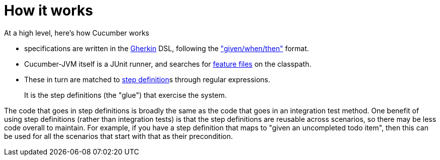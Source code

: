 [[_ug_testing_bdd-spec-support_how-it-works]]
= How it works
:Notice: Licensed to the Apache Software Foundation (ASF) under one or more contributor license agreements. See the NOTICE file distributed with this work for additional information regarding copyright ownership. The ASF licenses this file to you under the Apache License, Version 2.0 (the "License"); you may not use this file except in compliance with the License. You may obtain a copy of the License at. http://www.apache.org/licenses/LICENSE-2.0 . Unless required by applicable law or agreed to in writing, software distributed under the License is distributed on an "AS IS" BASIS, WITHOUT WARRANTIES OR  CONDITIONS OF ANY KIND, either express or implied. See the License for the specific language governing permissions and limitations under the License.
:_basedir: ../
:_imagesdir: images/



At a high level, here's how Cucumber works

* specifications are written in the https://github.com/cucumber/cucumber/wiki/Gherkin[Gherkin] DSL, following the https://github.com/cucumber/cucumber/wiki/Given-When-Then["given/when/then"] format.

* Cucumber-JVM itself is a JUnit runner, and searches for https://github.com/cucumber/cucumber/wiki/Feature-Introduction[feature files] on the classpath.

* These in turn are matched to link:https://github.com/cucumber/cucumber/wiki/Step-Definitions[step definition]s through regular expressions. +
+
It is the step definitions (the "glue") that exercise the system.

The code that goes in step definitions is broadly the same as the code that goes in an integration test method.  One benefit of using step definitions (rather than integration tests) is that the step definitions are reusable across scenarios, so there may be less code overall to maintain.  For example, if you have a step definition that maps to "given an uncompleted todo item", then this can be used for all the scenarios that start with that as their precondition.

